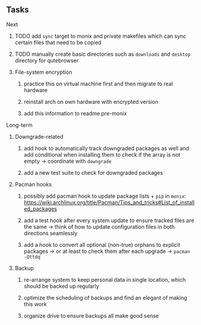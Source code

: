 #+STARTUP: overview
#+OPTIONS: ^:nil
#+OPTIONS: p:t

** Tasks
**** Next
***** TODO add ~sync~ target to monix and private makefiles which can sync certain files that need to be copied
***** TODO manually create basic directories such as ~downloads~ and ~desktop~ directory for qutebrowser

***** File-system encryption
****** practice this on virtual machine first and then migrate to real hardware
****** reinstall arch on own hardware with encrypted version
****** add this information to readme pre-monix
       
**** Long-term
***** Downgrade-related
****** add hook to automatically track downgraded packages as well and add conditional when installing them to check if the array is not empty -> coordinate with ~downgrade~
****** add a new test suite to check for downgraded packages

***** Pacman hooks
****** possibly add pacman hook to update package lists + ~pip~ in ~monix~: https://wiki.archlinux.org/title/Pacman/Tips_and_tricks#List_of_installed_packages
****** add a test hook after every system update to ensure tracked files are the same -> think of how to update configuration files in both directions seamlessly
****** add a hook to convert all optional (non-true) orphans to explicit packages -> or at least to check them after each upgrade -> ~pacman -Qttdq~ 

***** Backup
****** re-arrange system to keep personal data in single location, which should be backed up regularly
****** optimize the scheduling of backups and find an elegant of making this work
****** organize drive to ensure backups all make good sense
